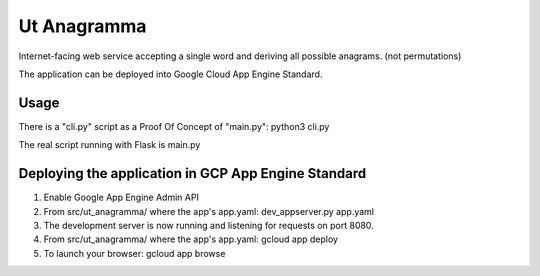 Ut Anagramma
============

Internet-facing web service accepting a single word and deriving all possible anagrams. (not permutations)

The application can be deployed into Google Cloud App Engine Standard.


Usage
-----

There is a "cli.py" script as a Proof Of Concept of "main.py": python3 cli.py

::

The real script running with Flask is main.py


Deploying the application in GCP App Engine Standard
----------------------------------------------------

1. Enable Google App Engine Admin API
2. From src/ut_anagramma/ where the app's app.yaml: dev_appserver.py app.yaml
3. The development server is now running and listening for requests on port 8080.
4. From src/ut_anagramma/ where the app's app.yaml: gcloud app deploy
5. To launch your browser: gcloud app browse
